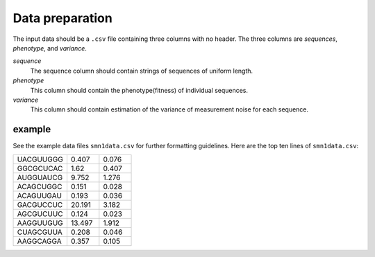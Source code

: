 .. _dataprep:

Data preparation
==============
The input data should be a ``.csv`` file containing three columns with no header. The three columns are `sequences`, `phenotype`, and `variance`.

`sequence`
  The sequence column should contain strings of sequences of uniform length.

`phenotype`
  This column should contain the phenotype(fitness) of individual sequences.

`variance`
  This column should contain estimation of the variance of measurement noise for each sequence.


example
^^^^^^^^
See the example data files ``smn1data.csv`` for further formatting guidelines.
Here are the top ten lines of ``smn1data.csv``:

.. csv-table::
   :widths: 10, 6, 6

   "UACGUUGGG",0.407,0.076
   "GGCGCUCAC",1.62,0.407
   "AUGGUAUCG",9.752,1.276
   "ACAGCUGGC",0.151,0.028
   "ACAGUUGAU",0.193,0.036
   "GACGUCCUC",20.191,3.182
   "AGCGUCUUC",0.124,0.023
   "AAGGUUGUG",13.497,1.912
   "CUAGCGUUA",0.208,0.046
   "AAGGCAGGA",0.357,0.105
